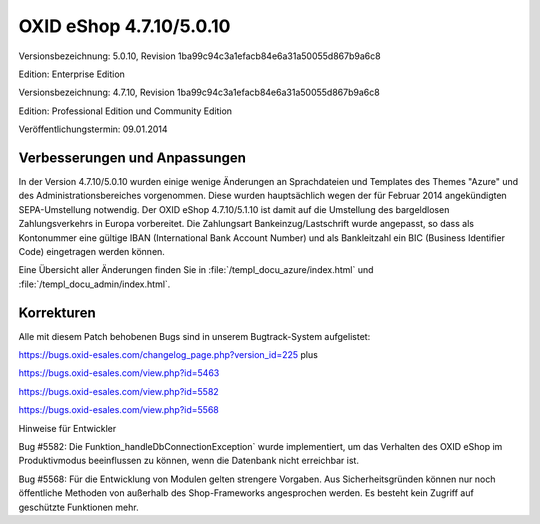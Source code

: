 OXID eShop 4.7.10/5.0.10
************************
Versionsbezeichnung: 5.0.10, Revision 1ba99c94c3a1efacb84e6a31a50055d867b9a6c8

Edition: Enterprise Edition

Versionsbezeichnung: 4.7.10, Revision 1ba99c94c3a1efacb84e6a31a50055d867b9a6c8

Edition: Professional Edition und Community Edition

Veröffentlichungstermin: 09.01.2014

Verbesserungen und Anpassungen
------------------------------
In der Version 4.7.10/5.0.10 wurden einige wenige Änderungen an Sprachdateien und Templates des Themes \"Azure\" und des Administrationsbereiches vorgenommen. Diese wurden hauptsächlich wegen der für Februar 2014 angekündigten SEPA-Umstellung notwendig. Der OXID eShop 4.7.10/5.1.10 ist damit auf die Umstellung des bargeldlosen Zahlungsverkehrs in Europa vorbereitet. Die Zahlungsart Bankeinzug/Lastschrift wurde angepasst, so dass als Kontonummer eine gültige IBAN (International Bank Account Number) und als Bankleitzahl ein BIC (Business Identifier Code) eingetragen werden können.

Eine Übersicht aller Änderungen finden Sie in :file:`/templ_docu_azure/index.html` und :file:`/templ_docu_admin/index.html`.

Korrekturen
-----------
Alle mit diesem Patch behobenen Bugs sind in unserem Bugtrack-System aufgelistet:

`https://bugs.oxid-esales.com/changelog_page.php?version_id=225 <https://bugs.oxid-esales.com/changelog_page.php?version_id=225>`_ plus

`https://bugs.oxid-esales.com/view.php?id=5463 <https://bugs.oxid-esales.com/view.php?id=5463>`_

`https://bugs.oxid-esales.com/view.php?id=5582 <https://bugs.oxid-esales.com/view.php?id=5582>`_ 

`https://bugs.oxid-esales.com/view.php?id=5568 <https://bugs.oxid-esales.com/view.php?id=5568>`_

Hinweise für Entwickler

Bug #5582: Die Funktion_handleDbConnectionException` wurde implementiert, um das Verhalten des OXID eShop im Produktivmodus beeinflussen zu können, wenn die Datenbank nicht erreichbar ist.

Bug #5568: Für die Entwicklung von Modulen gelten strengere Vorgaben. Aus Sicherheitsgründen können nur noch öffentliche Methoden von außerhalb des Shop-Frameworks angesprochen werden. Es besteht kein Zugriff auf geschützte Funktionen mehr.

.. Intern: oxaaeo, Status:

